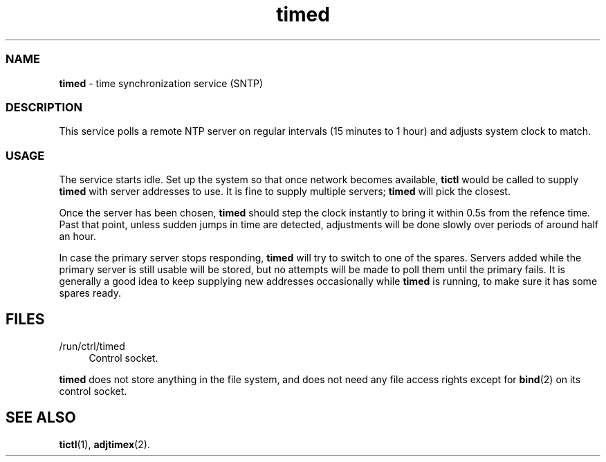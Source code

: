 .TH timed 8
'''
.SS NAME
\fBtimed\fR \- time synchronization service (SNTP)
'''
.SS DESCRIPTION
This service polls a remote NTP server on regular intervals (15 minutes
to 1 hour) and adjusts system clock to match.
'''
.SS USAGE
The service starts idle. Set up the system so that once network becomes
available, \fBtictl\fR would be called to supply \fBtimed\fR with server
addresses to use. It is fine to supply multiple servers; \fBtimed\fR will
pick the closest.
.P
Once the server has been chosen, \fBtimed\fR should step the clock instantly
to bring it within 0.5s from the refence time. Past that point, unless sudden
jumps in time are detected, adjustments will be done slowly over periods of
around half an hour.
.P
In case the primary server stops responding, \fBtimed\fR will try to switch
to one of the spares. Servers added while the primary server is still usable
will be stored, but no attempts will be made to poll them until the primary
fails. It is generally a good idea to keep supplying new addresses occasionally
while \fBtimed\fR is running, to make sure it has some spares ready.
'''
.SH FILES
.IP "/run/ctrl/timed" 4
Control socket.
.P
\fBtimed\fR does not store anything in the file system, and does not need
any file access rights except for \fBbind\fR(2) on its control socket.
'''
.SH SEE ALSO
\fBtictl\fR(1), \fBadjtimex\fR(2).
